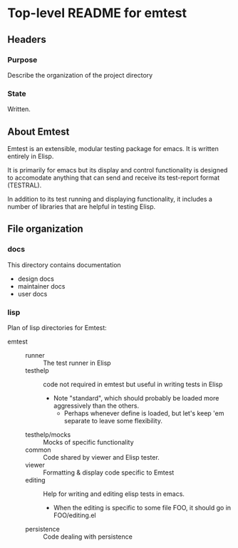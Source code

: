 * Top-level README for emtest
  :PROPERTIES:
  :ID:       fa945h30xxe0
  :END:
** Headers
*** Purpose

Describe the organization of the project directory

*** State

Written.

** About Emtest

Emtest is an extensible, modular testing package for emacs.  It is
written entirely in Elisp.

It is primarily for emacs but its display and control functionality is
designed to accomodate anything that can send and receive its
test-report format (TESTRAL).

In addition to its test running and displaying functionality, it
includes a number of libraries that are helpful in testing Elisp.

** File organization
*** docs

This directory contains documentation

 * design docs
 * maintainer docs
 * user docs

*** lisp

Plan of lisp directories for Emtest: 
 * emtest :: 
   * runner :: The test runner in Elisp
   * testhelp :: code not required in emtest but useful in writing
                 tests in Elisp
     * Note "standard", which should probably be loaded more
       aggressively than the others.  
       * Perhaps whenever define is loaded, but let's keep 'em separate
         to leave some flexibility.
   * testhelp/mocks :: Mocks of specific functionality
   * common :: Code shared by viewer and Elisp tester.
   * viewer :: Formatting & display code specific to Emtest
   * editing :: Help for writing and editing elisp tests in emacs.
     * When the editing is specific to some file FOO, it should go in
       FOO/editing.el 
   * persistence :: Code dealing with persistence
